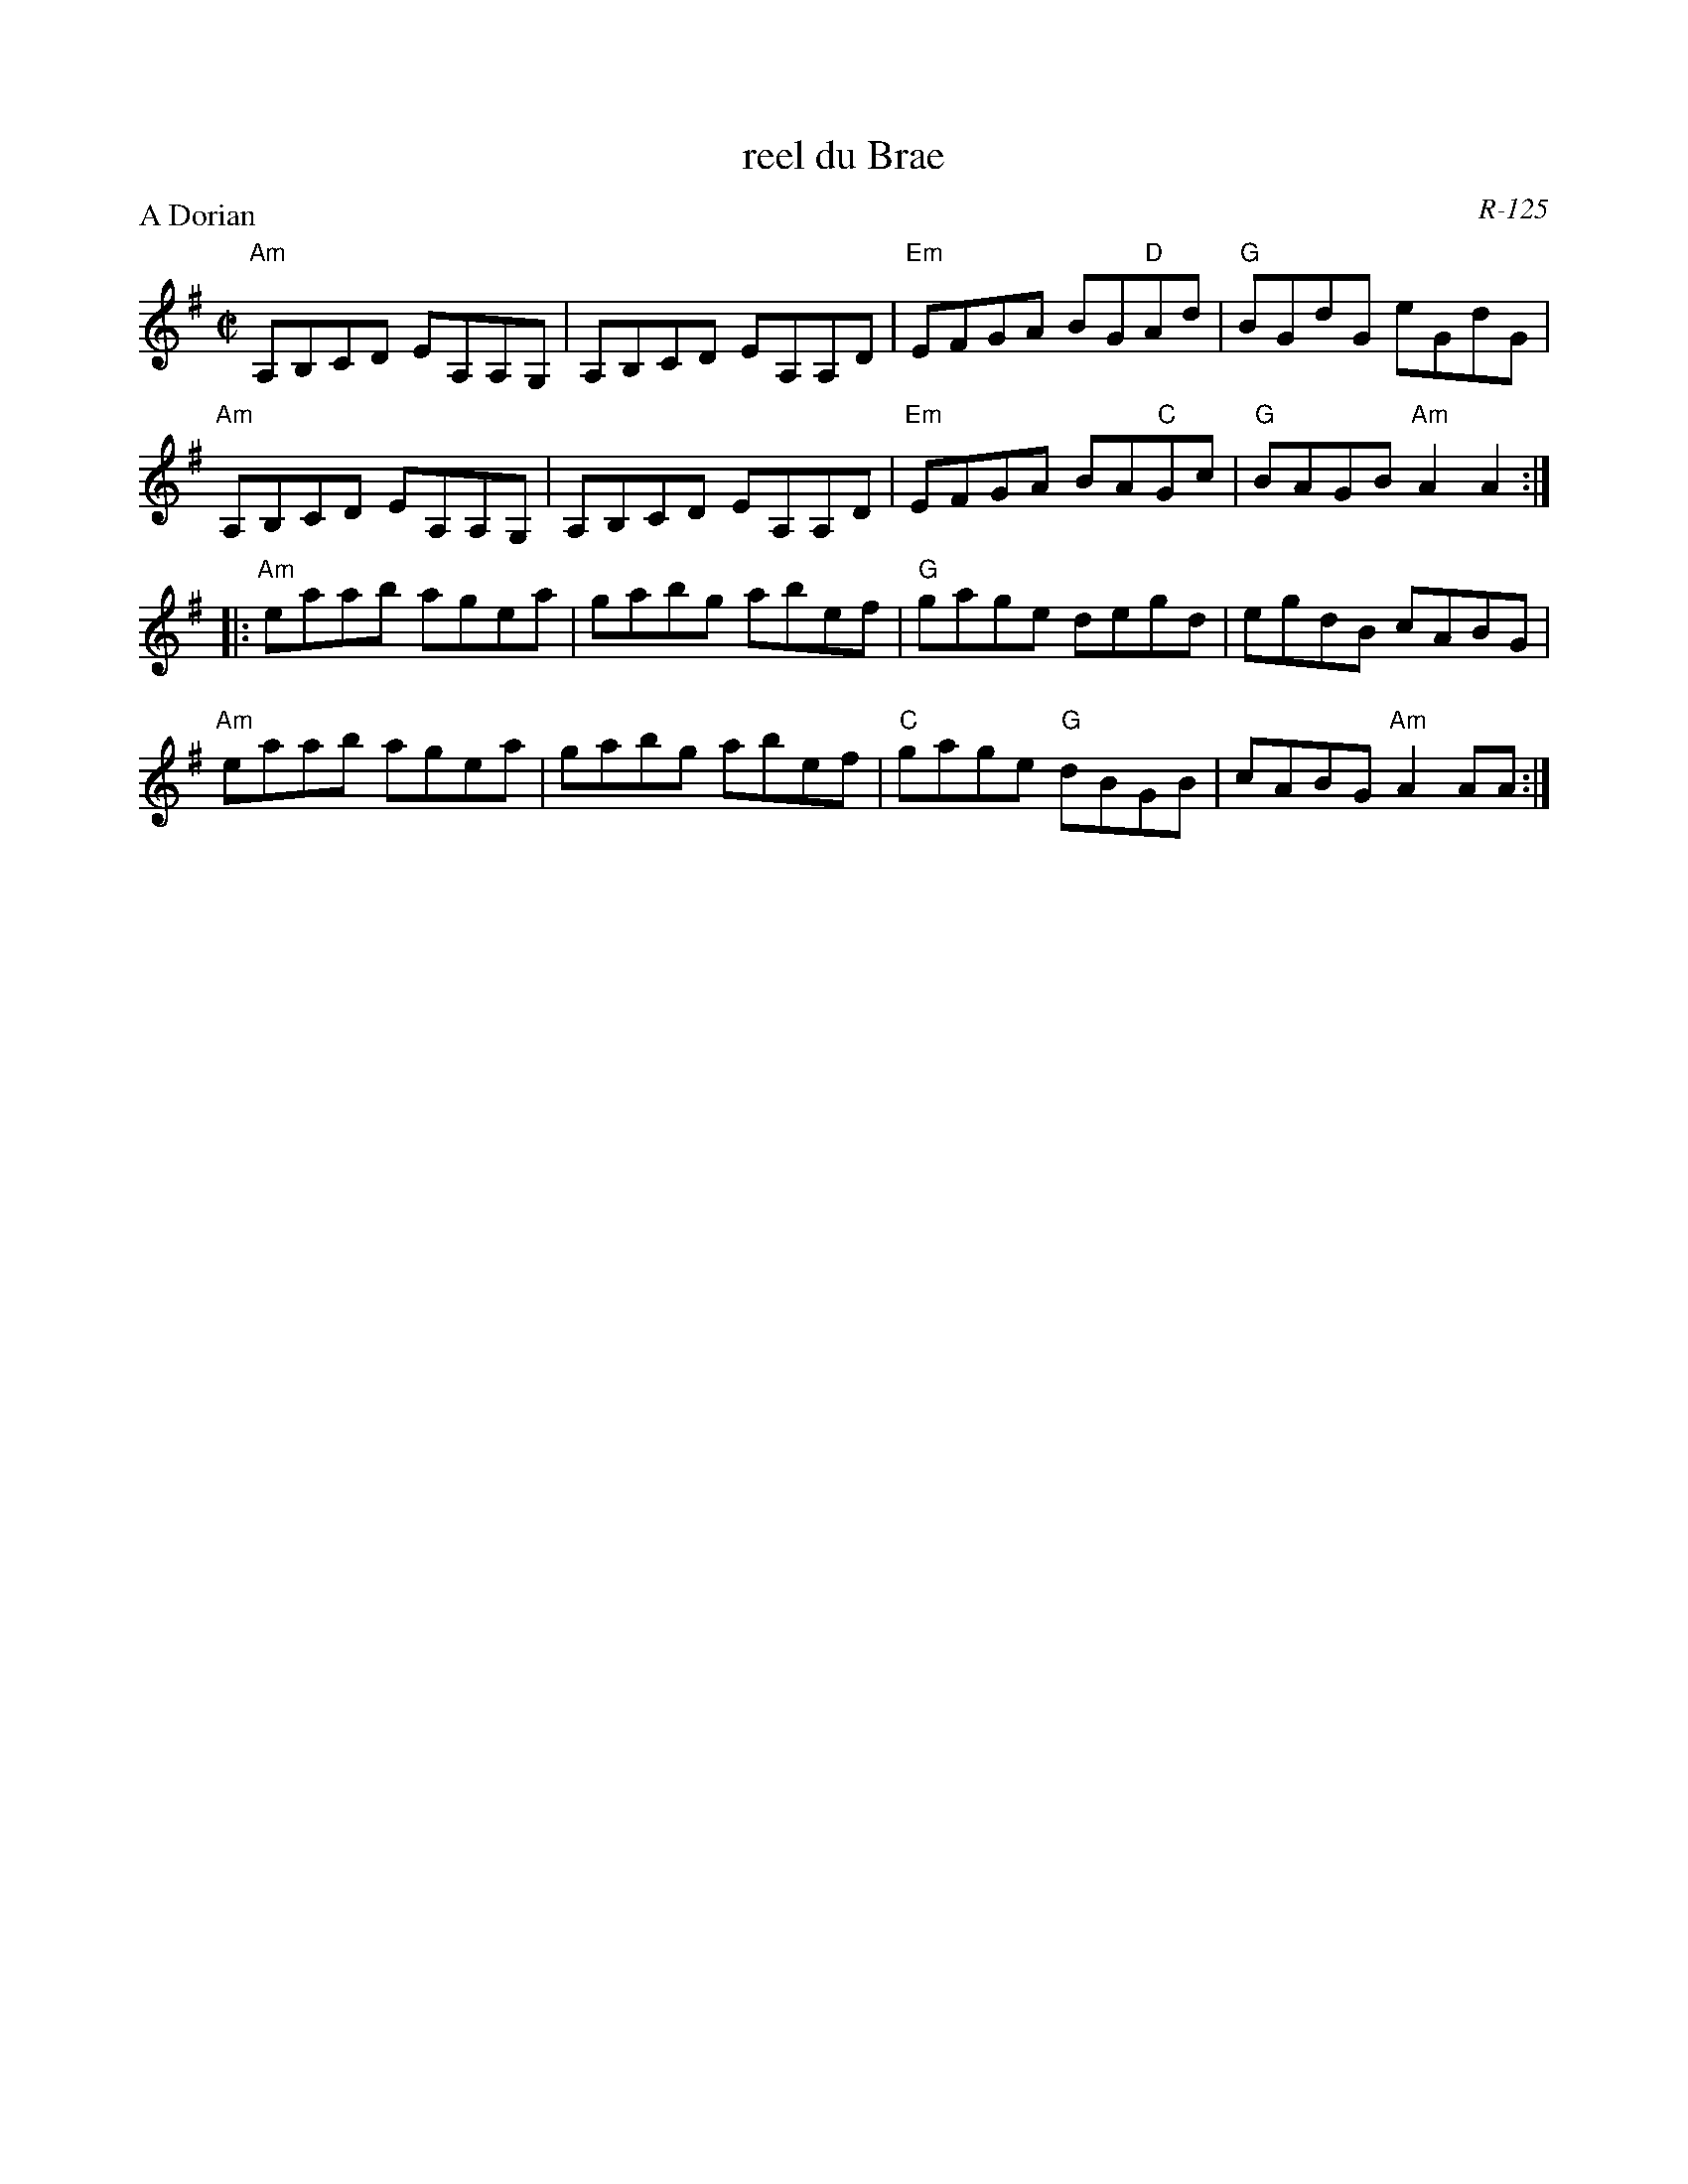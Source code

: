 X:1
T: reel du Brae
C: R-125
M: C|
Z:
R: reel
P: A Dorian
K: ADor
"Am"A,B,CD EA,A,G,| A,B,CD EA,A,D| "Em"EFGA BG"D"Ad| "G"BGdG eGdG|
"Am"A,B,CD EA,A,G,| A,B,CD EA,A,D| "Em"EFGA BA"C"Gc| "G"BAGB "Am"A2A2 :|
|:\
"Am"eaab agea| gabg abef| "G"gage degd| egdB cABG|
"Am"eaab agea| gabg abef| "C"gage "G"dBGB| cABG "Am"A2AA :|
%
